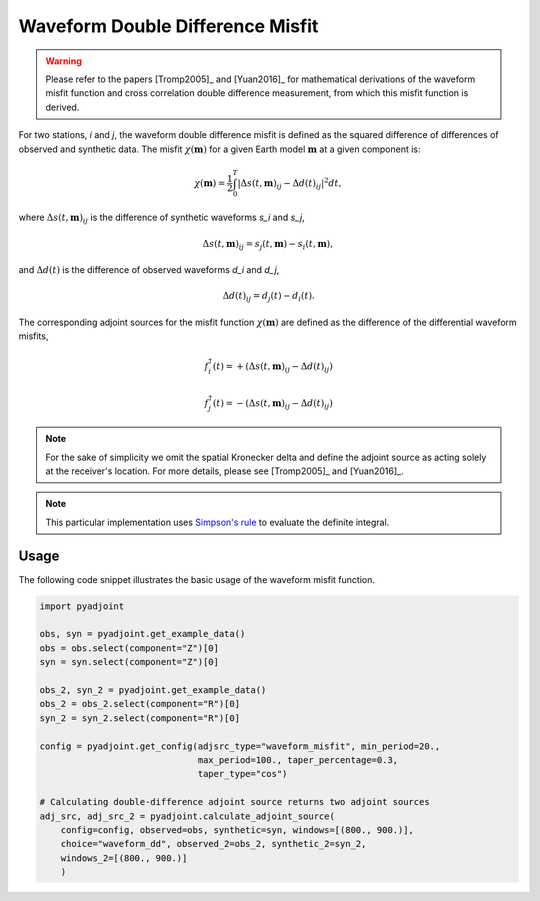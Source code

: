 Waveform Double Difference Misfit
=================================

.. warning::

    Please refer to the papers [Tromp2005]_ and [Yuan2016]_ for mathematical
    derivations of the waveform misfit function and cross correlation
    double difference measurement, from which this misfit function is derived.

For two stations, `i` and `j`, the waveform double difference misfit is defined
as the squared difference of differences of observed and synthetic data. The
misfit :math:`\chi(\mathbf{m})` for a given Earth model :math:`\mathbf{m}` at
a given component is:

.. math::

    \chi (\mathbf{m}) = \frac{1}{2} \int_0^T \left|
    \Delta{s}(t, \mathbf{m})_{ij} -
    \Delta{d}(t)_{ij} \right| ^ 2 dt,

where :math:`\Delta{s}(t, \mathbf{m})_{ij}` is the difference of
synthetic waveforms `s_i` and `s_j`,

.. math::

    \Delta{s}(t, \mathbf{m})_{ij} =
    s_{j}(t, \mathbf{m}) - s_{i}(t, \mathbf{m}),


and :math:`\Delta{d}(t)` is the difference of observed waveforms `d_i` and `d_j`,

.. math::

    \Delta{d}(t)_{ij} = d_{j}(t) - d_{i}(t).


The corresponding adjoint sources for the misfit function
:math:`\chi(\mathbf{m})` are defined as the difference of the differential
waveform misfits,

.. math::

    f_{i}^{\dagger}(t) =
    + (\Delta{s}(t, \mathbf{m})_{ij} - \Delta{d}(t)_{ij})

    f_{j}^{\dagger}(t) =
    - (\Delta{s}(t, \mathbf{m})_{ij} - \Delta{d}(t)_{ij})


.. note::

    For the sake of simplicity we omit the spatial Kronecker delta and define
    the adjoint source as acting solely at the receiver's location. For more
    details, please see [Tromp2005]_ and [Yuan2016]_.

.. note::

    This particular implementation uses
    `Simpson's rule <http://en.wikipedia.org/wiki/Simpson's_rule>`_
    to evaluate the definite integral.

Usage
`````

The following code snippet illustrates the basic usage of the waveform
misfit function.

.. code:: python

    import pyadjoint

    obs, syn = pyadjoint.get_example_data()
    obs = obs.select(component="Z")[0]
    syn = syn.select(component="Z")[0]

    obs_2, syn_2 = pyadjoint.get_example_data()
    obs_2 = obs_2.select(component="R")[0]
    syn_2 = syn_2.select(component="R")[0]

    config = pyadjoint.get_config(adjsrc_type="waveform_misfit", min_period=20.,
                                  max_period=100., taper_percentage=0.3,
                                  taper_type="cos")

    # Calculating double-difference adjoint source returns two adjoint sources
    adj_src, adj_src_2 = pyadjoint.calculate_adjoint_source(
        config=config, observed=obs, synthetic=syn, windows=[(800., 900.)],
        choice="waveform_dd", observed_2=obs_2, synthetic_2=syn_2,
        windows_2=[(800., 900.)]
        )


